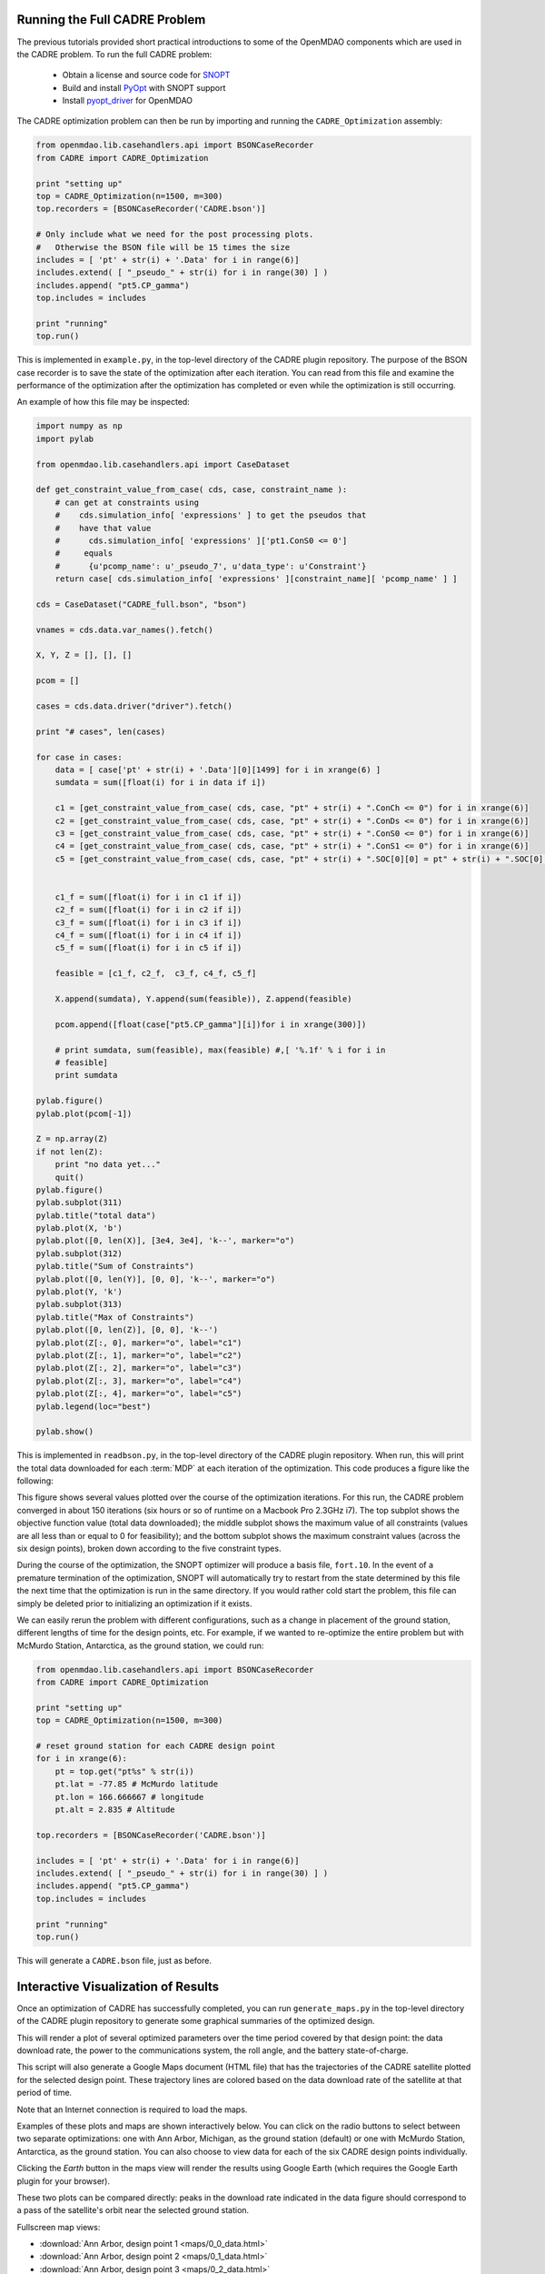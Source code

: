 ==============================
Running the Full CADRE Problem
==============================

The previous tutorials provided short practical introductions to some of the
OpenMDAO components which are used in the CADRE problem. To run the full
CADRE problem:

    - Obtain a license and source code for `SNOPT <http://www.sbsi-sol-optimize.com/asp/sol_product_snopt.htm>`_
    - Build and install `PyOpt <http://www.pyopt.org/>`_ with SNOPT support
    - Install `pyopt_driver <https://github.com/OpenMDAO-Plugins/pyopt_driver>`_ for OpenMDAO

The CADRE optimization problem can then be run by importing and running the
``CADRE_Optimization`` assembly:

.. code-block:: python

    from openmdao.lib.casehandlers.api import BSONCaseRecorder
    from CADRE import CADRE_Optimization

    print "setting up"
    top = CADRE_Optimization(n=1500, m=300)
    top.recorders = [BSONCaseRecorder('CADRE.bson')]

    # Only include what we need for the post processing plots.
    #   Otherwise the BSON file will be 15 times the size
    includes = [ 'pt' + str(i) + '.Data' for i in range(6)]
    includes.extend( [ "_pseudo_" + str(i) for i in range(30) ] )
    includes.append( "pt5.CP_gamma")
    top.includes = includes

    print "running"
    top.run()

This is implemented in ``example.py``, in the top-level directory of the CADRE
plugin repository.
The purpose of the BSON case recorder is to save the state of the optimization
after each iteration. You can read from this file and
examine the performance of the optimization after the optimization has completed
or even while the optimization is still occurring.

An example of how this file may be inspected:

.. code-block:: python

        import numpy as np
        import pylab

        from openmdao.lib.casehandlers.api import CaseDataset

        def get_constraint_value_from_case( cds, case, constraint_name ):
            # can get at constraints using
            #    cds.simulation_info[ 'expressions' ] to get the pseudos that 
            #    have that value
            #      cds.simulation_info[ 'expressions' ]['pt1.ConS0 <= 0']
            #     equals
            #      {u'pcomp_name': u'_pseudo_7', u'data_type': u'Constraint'}
            return case[ cds.simulation_info[ 'expressions' ][constraint_name][ 'pcomp_name' ] ]

        cds = CaseDataset("CADRE_full.bson", "bson")

        vnames = cds.data.var_names().fetch()

        X, Y, Z = [], [], []

        pcom = []

        cases = cds.data.driver("driver").fetch()

        print "# cases", len(cases)

        for case in cases:
            data = [ case['pt' + str(i) + '.Data'][0][1499] for i in xrange(6) ]
            sumdata = sum([float(i) for i in data if i])

            c1 = [get_constraint_value_from_case( cds, case, "pt" + str(i) + ".ConCh <= 0") for i in xrange(6)]
            c2 = [get_constraint_value_from_case( cds, case, "pt" + str(i) + ".ConDs <= 0") for i in xrange(6)]
            c3 = [get_constraint_value_from_case( cds, case, "pt" + str(i) + ".ConS0 <= 0") for i in xrange(6)]
            c4 = [get_constraint_value_from_case( cds, case, "pt" + str(i) + ".ConS1 <= 0") for i in xrange(6)]
            c5 = [get_constraint_value_from_case( cds, case, "pt" + str(i) + ".SOC[0][0] = pt" + str(i) + ".SOC[0][-1]") for i in xrange(6)]


            c1_f = sum([float(i) for i in c1 if i])
            c2_f = sum([float(i) for i in c2 if i])
            c3_f = sum([float(i) for i in c3 if i])
            c4_f = sum([float(i) for i in c4 if i])
            c5_f = sum([float(i) for i in c5 if i])

            feasible = [c1_f, c2_f,  c3_f, c4_f, c5_f]

            X.append(sumdata), Y.append(sum(feasible)), Z.append(feasible)

            pcom.append([float(case["pt5.CP_gamma"][i])for i in xrange(300)])

            # print sumdata, sum(feasible), max(feasible) #,[ '%.1f' % i for i in
            # feasible]
            print sumdata

        pylab.figure()
        pylab.plot(pcom[-1])

        Z = np.array(Z)
        if not len(Z):
            print "no data yet..."
            quit()
        pylab.figure()
        pylab.subplot(311)
        pylab.title("total data")
        pylab.plot(X, 'b')
        pylab.plot([0, len(X)], [3e4, 3e4], 'k--', marker="o")
        pylab.subplot(312)
        pylab.title("Sum of Constraints")
        pylab.plot([0, len(Y)], [0, 0], 'k--', marker="o")
        pylab.plot(Y, 'k')
        pylab.subplot(313)
        pylab.title("Max of Constraints")
        pylab.plot([0, len(Z)], [0, 0], 'k--')
        pylab.plot(Z[:, 0], marker="o", label="c1")
        pylab.plot(Z[:, 1], marker="o", label="c2")
        pylab.plot(Z[:, 2], marker="o", label="c3")
        pylab.plot(Z[:, 3], marker="o", label="c4")
        pylab.plot(Z[:, 4], marker="o", label="c5")
        pylab.legend(loc="best")

        pylab.show()

This is implemented in ``readbson.py``, in the top-level directory of the CADRE
plugin repository. When run, this will print the total data downloaded for each :term:`MDP` at each iteration of
the optimization. This code produces a figure like the following:

.. image:: opt.png
    :width: 950 px
    :align: center

This figure shows several values plotted over the course of the optimization iterations. For this run, the CADRE problem
converged in about 150 iterations (six hours or so of runtime on a Macbook Pro 2.3GHz i7). The top subplot shows the
objective function value (total data downloaded); the middle subplot shows the maximum value of all constraints (values
are all less than or equal to 0 for feasibility); and the bottom subplot shows the maximum constraint values (across the
six design points), broken down according to the five constraint types.

During the course of the optimization, the SNOPT optimizer will produce a
basis file, ``fort.10``. In the event of a premature termination of the optimization,
SNOPT will automatically try to restart from the state determined by this file
the next time that the optimization is run in the same directory. If you would
rather cold start the problem, this file can simply be deleted prior to
initializing an optimization if it exists.

We can easily rerun the problem with different configurations, such as a change in placement of the ground station,
different lengths of time for the design points, etc. For example, if we wanted to re-optimize the entire problem but with
McMurdo Station, Antarctica, as the ground station, we could run:

.. code-block:: python

    from openmdao.lib.casehandlers.api import BSONCaseRecorder
    from CADRE import CADRE_Optimization

    print "setting up"
    top = CADRE_Optimization(n=1500, m=300)

    # reset ground station for each CADRE design point
    for i in xrange(6):
        pt = top.get("pt%s" % str(i))
        pt.lat = -77.85 # McMurdo latitude
        pt.lon = 166.666667 # longitude
        pt.alt = 2.835 # Altitude

    top.recorders = [BSONCaseRecorder('CADRE.bson')]

    includes = [ 'pt' + str(i) + '.Data' for i in range(6)]
    includes.extend( [ "_pseudo_" + str(i) for i in range(30) ] )
    includes.append( "pt5.CP_gamma")
    top.includes = includes

    print "running"
    top.run()

This will generate a ``CADRE.bson`` file, just as before.


============================================================
Interactive Visualization of Results
============================================================

Once an optimization of CADRE has successfully completed, you can run ``generate_maps.py`` in the top-level directory of
the CADRE plugin repository to generate some graphical summaries of the optimized design.

This will render a plot of several optimized parameters over the time period covered by that design point: the data
download rate, the power to the communications system, the roll angle, and the battery state-of-charge.

This script will also generate a Google Maps document (HTML file) that has the trajectories
of the CADRE satellite plotted for the selected design point. These trajectory lines
are colored based on the data download rate of the satellite at that period of time.

Note that an Internet connection is required to load the maps.

Examples of these plots and maps are shown interactively below. You can click on the radio buttons to select between
two separate optimizations: one with Ann Arbor, Michigan, as the ground station (default) or one with McMurdo Station,
Antarctica, as the ground station. You can also choose to view data for each of the six CADRE design points
individually.

Clicking the `Earth` button in the maps view will render the results using
Google Earth (which requires the Google Earth plugin for your browser).

These two plots can be compared directly: peaks in the download rate indicated in
the data figure should correspond to a pass of the satellite's orbit near the selected ground station.

.. raw:: html

    <script>

    total_data = {0:30820, 1:82727}

    gs_id = 0;
    pt = 0;

    function refresh() {
        url = "_downloads/" + String(gs_id) + "_" + String(pt) + "_data.html";
        url2 = "_images/" + String(gs_id) + "_" + String(pt) + ".png";
        document.getElementById('map').src = url;
        document.getElementById('plot').src = url2;
        $('#totaldata').text(total_data[gs_id]);
    }

    function to(val) {
        pt = val;
        refresh();
    }

    function gs_change(val) {
        gs_id = val;
        refresh();
    }

    </script>
    <div style="margin-top:10px;">
    <table style="width: auto; margin: auto;"><tr><td style="width: auto; margin: auto;"><hr>
    Ground station:<hr>
    <input type="radio" name="gs" id="gs0" value="0" onclick="gs_change(0);" checked="checked" />Ann Arbor, MI, USA<br>
    <input type="radio" name="gs" id="gs1" value="1" onclick="gs_change(1);" />McMurdo Station, Antarctica<br><hr>

    Design point:<hr>
    <input type="radio" name="pt" id="bt0" value="0" onclick="to(0);" checked="checked" />1 month after launch<br>
    <input type="radio" name="pt" id="bt1" value="1" onclick="to(1);" />3 months after launch<br>
    <input type="radio" name="pt" id="bt2" value="2" onclick="to(2);" />5 months after launch<br>
    <input type="radio" name="pt" id="bt3" value="3" onclick="to(3);" />7 months after launch<br>
    <input type="radio" name="pt" id="bt4" value="4" onclick="to(4);" />9 months after launch<br>
    <input type="radio" name="pt" id="bt5" value="5" onclick="to(5);" />11 months after launch<br>
    <input type="radio" name="pt" id="bt6" value="6" onclick="to('all');" />All design points (map only)<br><hr>

    <br>Total Data Downloaded:<br><br><center><h3><span id="totaldata">
    30820
    </span> Gb</b></h3></center>
    </td><td style="width: auto; margin: auto;">
        <center><img src = "_images/0_0.png" id="plot" width=500></center></td></tr></table>
        <center>
      <iframe width="1000" height="500" id="map" src="_downloads/0_0_data.html" frameborder="0" allowfullscreen></iframe></center>
    </div>

Fullscreen map views:

- :download:`Ann Arbor, design point 1 <maps/0_0_data.html>`
- :download:`Ann Arbor, design point 2 <maps/0_1_data.html>`
- :download:`Ann Arbor, design point 3 <maps/0_2_data.html>`
- :download:`Ann Arbor, design point 4 <maps/0_3_data.html>`
- :download:`Ann Arbor, design point 5 <maps/0_4_data.html>`
- :download:`Ann Arbor, design point 6 <maps/0_5_data.html>`
- :download:`Ann Arbor, all design points <maps/0_all_data.html>`

- :download:`McMurdo Station, design point 1 <maps/1_0_data.html>`
- :download:`McMurdo Station, design point 2 <maps/1_1_data.html>`
- :download:`McMurdo Station, design point 3 <maps/1_2_data.html>`
- :download:`McMurdo Station, design point 4 <maps/1_3_data.html>`
- :download:`McMurdo Station, design point 5 <maps/1_4_data.html>`
- :download:`McMurdo Station, design point 6 <maps/1_5_data.html>`
- :download:`McMurdo Station, all design points <maps/1_all_data.html>`

.. image:: maps/0_0.png
    :width: 0 px

.. image:: maps/0_1.png
    :width: 0 px

.. image:: maps/0_2.png
    :width: 0 px

.. image:: maps/0_3.png
    :width: 0 px

.. image:: maps/0_4.png
    :width: 0 px

.. image:: maps/0_5.png
    :width: 0 px

.. image:: maps/0_all.png
    :width: 0 px


.. image:: maps/1_0.png
    :width: 0 px

.. image:: maps/1_1.png
    :width: 0 px

.. image:: maps/1_2.png
    :width: 0 px

.. image:: maps/1_3.png
    :width: 0 px

.. image:: maps/1_4.png
    :width: 0 px

.. image:: maps/1_5.png
    :width: 0 px

.. image:: maps/1_all.png
    :width: 0 px

